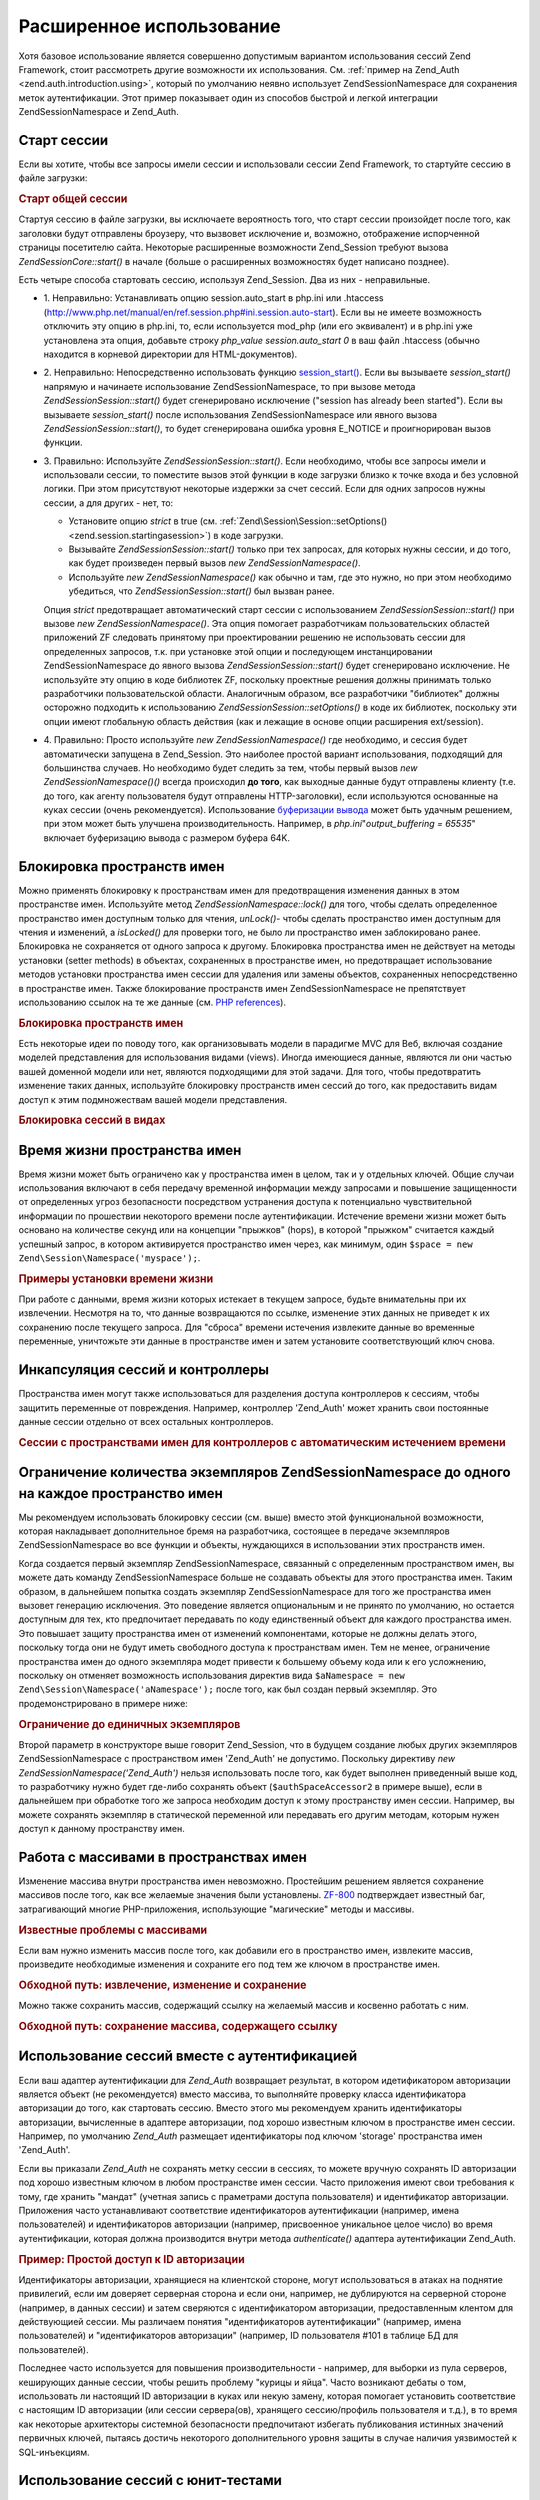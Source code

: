 .. EN-Revision: none
.. _zend.session.advancedusage:

Расширенное использование
=========================

Хотя базовое использование является совершенно допустимым
вариантом использования сессий Zend Framework, стоит рассмотреть
другие возможности их использования. См. :ref:`пример на Zend_Auth
<zend.auth.introduction.using>`, который по умолчанию неявно использует
Zend\Session\Namespace для сохранения меток аутентификации. Этот пример
показывает один из способов быстрой и легкой интеграции
Zend\Session\Namespace и Zend_Auth.

.. _zend.session.startingasession:

Старт сессии
------------

Если вы хотите, чтобы все запросы имели сессии и использовали
сессии Zend Framework, то стартуйте сессию в файле загрузки:

.. rubric:: Старт общей сессии

.. code-block:: php
   :linenos:

   <?php
   ...
   require_once 'Zend/Session.php';
   Zend\Session\Session::start();
   ...
   ?>
Стартуя сессию в файле загрузки, вы исключаете вероятность
того, что старт сессии произойдет после того, как заголовки
будут отправлены броузеру, что вызвовет исключение и,
возможно, отображение испорченной страницы посетителю сайта.
Некоторые расширенные возможности Zend_Session требуют вызова
*Zend\Session\Core::start()* в начале (больше о расширенных возможностях
будет написано позднее).

Есть четыре способа стартовать сессию, используя Zend_Session. Два
из них - неправильные.

- 1. Неправильно: Устанавливать опцию session.auto_start в php.ini или .htaccess
  (http://www.php.net/manual/en/ref.session.php#ini.session.auto-start). Если вы не имеете
  возможность отключить эту опцию в php.ini, то, если используется
  mod_php (или его эквивалент) и в php.ini уже установлена эта опция,
  добавьте строку *php_value session.auto_start 0* в ваш файл .htaccess (обычно
  находится в корневой директории для HTML-документов).

- 2. Неправильно: Непосредственно использовать функцию
  `session_start()`_. Если вы вызываете *session_start()* напрямую и начинаете
  использование Zend\Session\Namespace, то при вызове метода *Zend\Session\Session::start()*
  будет сгенерировано исключение ("session has already been started"). Если вы
  вызываете *session_start()* после использования Zend\Session\Namespace или
  явного вызова *Zend\Session\Session::start()*, то будет сгенерирована ошибка
  уровня E_NOTICE и проигнорирован вызов функции.

- 3. Правильно: Используйте *Zend\Session\Session::start()*. Если необходимо, чтобы
  все запросы имели и использовали сессии, то поместите вызов
  этой функции в коде загрузки близко к точке входа и без
  условной логики. При этом присутствуют некоторые издержки за
  счет сессий. Если для одних запросов нужны сессии, а для
  других - нет, то:

  - Установите опцию *strict* в true (см. :ref:`Zend\Session\Session::setOptions()
    <zend.session.startingasession>`) в коде загрузки.

  - Вызывайте *Zend\Session\Session::start()* только при тех запросах, для которых
    нужны сессии, и до того, как будет произведен первый вызов *new
    Zend\Session\Namespace()*.

  - Используйте *new Zend\Session\Namespace()* как обычно и там, где это нужно,
    но при этом необходимо убедиться, что *Zend\Session\Session::start()* был
    вызван ранее.

  Опция *strict* предотвращает автоматический старт сессии с
  использованием *Zend\Session\Session::start()* при вызове *new Zend\Session\Namespace()*. Эта
  опция помогает разработчикам пользовательских областей
  приложений ZF следовать принятому при проектировании решению
  не использовать сессии для определенных запросов, т.к. при
  установке этой опции и последующем инстанцировании
  Zend\Session\Namespace до явного вызова *Zend\Session\Session::start()* будет
  сгенерировано исключение. Не используйте эту опцию в коде
  библиотек ZF, поскольку проектные решения должны принимать
  только разработчики пользовательской области. Аналогичным
  образом, все разработчики "библиотек" должны осторожно
  подходить к использованию *Zend\Session\Session::setOptions()* в коде их
  библиотек, поскольку эти опции имеют глобальную область
  действия (как и лежащие в основе опции расширения ext/session).

- 4. Правильно: Просто используйте *new Zend\Session\Namespace()* где
  необходимо, и сессия будет автоматически запущена в Zend_Session.
  Это наиболее простой вариант использования, подходящий для
  большинства случаев. Но необходимо будет следить за тем,
  чтобы первый вызов *new Zend\Session\Namespace()()* всегда происходил **до
  того**, как выходные данные будут отправлены клиенту (т.е. до
  того, как агенту пользователя будут отправлены HTTP-заголовки),
  если используются основанные на куках сессии (очень
  рекомендуется). Использование `буферизации вывода`_ может
  быть удачным решением, при этом может быть улучшена
  производительность. Например, в *php.ini*"*output_buffering = 65535*" включает
  буферизацию вывода с размером буфера 64K.

.. _zend.session.locking:

Блокировка пространств имен
---------------------------

Можно применять блокировку к пространствам имен для
предотвращения изменения данных в этом пространстве имен.
Используйте метод *Zend\Session\Namespace::lock()* для того, чтобы сделать
определенное пространство имен доступным только для чтения,
*unLock()*- чтобы сделать пространство имен доступным для чтения и
изменений, а *isLocked()* для проверки того, не было ли пространство
имен заблокировано ранее. Блокировка не сохраняется от одного
запроса к другому. Блокировка пространства имен не действует
на методы установки (setter methods) в объектах, сохраненных в
пространстве имен, но предотвращает использование методов
установки пространства имен сессии для удаления или замены
объектов, сохраненных непосредственно в пространстве имен.
Также блокирование пространств имен Zend\Session\Namespace не
препятствует использованию ссылок на те же данные (см. `PHP
references`_).

.. rubric:: Блокировка пространств имен

.. code-block:: php
   :linenos:

   <?php
       // assuming:
       $userProfileNamespace = new Zend\Session\Namespace('userProfileNamespace');

       // marking session as read only locked
       $userProfileNamespace->lock();

       // unlocking read-only lock
       if ($userProfileNamespace->isLocked()) {
           $userProfileNamespace->unLock();
       }
   ?>
Есть некоторые идеи по поводу того, как организовывать модели
в парадигме MVC для Веб, включая создание моделей представления
для использования видами (views). Иногда имеющиеся данные,
являются ли они частью вашей доменной модели или нет, являются
подходящими для этой задачи. Для того, чтобы предотвратить
изменение таких данных, используйте блокировку пространств
имен сессий до того, как предоставить видам доступ к этим
подмножествам вашей модели представления.

.. rubric:: Блокировка сессий в видах

.. code-block:: php
   :linenos:

   <?php
   class FooModule_View extends Zend_View
   {
       public function show($name)
       {
           if (!isset($this->mySessionNamespace)) {
               $this->mySessionNamespace = Zend::registry('FooModule');
           }

           if ($this->mySessionNamespace->isLocked()) {
               return parent::render($name);
           }

           $this->mySessionNamespace->lock();
           $return = parent::render($name);
           $this->mySessionNamespace->unLock();

           return $return;
       }
   }
   ?>
.. _zend.session.expiration:

Время жизни пространства имен
-----------------------------

Время жизни может быть ограничено как у пространства имен в
целом, так и у отдельных ключей. Общие случаи использования
включают в себя передачу временной информации между запросами
и повышение защищенности от определенных угроз безопасности
посредством устранения доступа к потенциально чувствительной
информации по прошествии некоторого времени после
аутентификации. Истечение времени жизни может быть основано
на количестве секунд или на концепции "прыжков" (hops), в которой
"прыжком" считается каждый успешный запрос, в котором
активируется пространство имен через, как минимум, один ``$space =
new Zend\Session\Namespace('myspace');``.

.. rubric:: Примеры установки времени жизни

.. code-block:: php
   :linenos:

   <?php
   $s = new Zend\Session\Namespace('expireAll');
   $s->a = 'apple';
   $s->p = 'pear';
   $s->o = 'orange';

   // Время жизни установлено только для ключа "a" (5 секунд)
   $s->setExpirationSeconds(5, 'a');

   // Время жизни всего пространства имен - 5 "прыжков"
   $s->setExpirationHops(5);

   $s->setExpirationSeconds(60);
   // Пространство имен "expireAll" будет помечено как с истекшим временем жизни
   // при первом запросе, произведенном после того, как прошло 60 секунд,
   // или после 5 "прыжков" - в зависимости от того, что произошло раньше
   ?>
При работе с данными, время жизни которых истекает в текущем
запросе, будьте внимательны при их извлечении. Несмотря на то,
что данные возвращаются по ссылке, изменение этих данных не
приведет к их сохранению после текущего запроса. Для "сброса"
времени истечения извлеките данные во временные переменные,
уничтожьте эти данные в пространстве имен и затем установите
соответствующий ключ снова.

.. _zend.session.controllers:

Инкапсуляция сессий и контроллеры
---------------------------------

Пространства имен могут также использоваться для разделения
доступа контроллеров к сессиям, чтобы защитить переменные от
повреждения. Например, контроллер 'Zend_Auth' может хранить свои
постоянные данные сессии отдельно от всех остальных
контроллеров.

.. rubric:: Сессии с пространствами имен для контроллеров с автоматическим истечением времени

.. code-block:: php
   :linenos:

   <?php
   require_once 'Zend/Session.php';
   // контроллер для вывода вопроса
   $testSpace = new Zend\Session\Namespace('testSpace');
   // установка времени жизни только для этой переменной
   $testSpace->setExpirationSeconds(300, "accept_answer");
   $testSpace->accept_answer = true;

   --

   // контроллер для обработки ответа на вопрос
   $testSpace = new Zend\Session\Namespace('testSpace');

   if ($testSpace->accept_answer === true) {
       // время не истекло
   }
   else {
       // время истекло
   }
   ?>
.. _zend.session.limitinginstances:

Ограничение количества экземпляров Zend\Session\Namespace до одного на каждое пространство имен
-----------------------------------------------------------------------------------------------

Мы рекомендуем использовать блокировку сессии (см. выше)
вместо этой функциональной возможности, которая накладывает
дополнительное бремя на разработчика, состоящее в передаче
экземпляров Zend\Session\Namespace во все функции и объекты, нуждающихся
в использовании этих пространств имен.

Когда создается первый экземпляр Zend\Session\Namespace, связанный с
определенным пространством имен, вы можете дать команду
Zend\Session\Namespace больше не создавать объекты для этого
пространства имен. Таким образом, в дальнейшем попытка создать
экземпляр Zend\Session\Namespace для того же пространства имен вызовет
генерацию исключения. Это поведение является опциональным и
не принято по умолчанию, но остается доступным для тех, кто
предпочитает передавать по коду единственный объект для
каждого пространства имен. Это повышает защиту пространства
имен от изменений компонентами, которые не должны делать
этого, поскольку тогда они не будут иметь свободного доступа к
пространствам имен. Тем не менее, ограничение пространства
имен до одного экземпляра модет привести к большему объему
кода или к его усложнению, поскольку он отменяет возможность
использования директив вида ``$aNamespace = new Zend\Session\Namespace('aNamespace');``
после того, как был создан первый экземпляр. Это
продемонстрировано в примере ниже:

.. rubric:: Ограничение до единичных экземпляров

.. code-block:: php
   :linenos:

   <?php
       require_once 'Zend/Session.php';
       $authSpaceAccessor1 = new Zend\Session\Namespace('Zend_Auth');
       $authSpaceAccessor2 = new Zend\Session\Namespace('Zend_Auth', Zend\Session\Namespace::SINGLE_INSTANCE);
       $authSpaceAccessor1->foo = 'bar';
       assert($authSpaceAccessor2->foo, 'bar');
       doSomething($options, $authSpaceAccessor2);
       .
       .
       .
       $aNamespaceObject = new Zend\Session\Namespace('Zend_Auth'); // это вызовет ошибку
   ?>
Второй параметр в конструкторе выше говорит Zend_Session, что в
будущем создание любых других экземпляров Zend\Session\Namespace с
пространством имен 'Zend_Auth' не допустимо. Поскольку директиву *new
Zend\Session\Namespace('Zend_Auth')* нельзя использовать после того, как будет
выполнен приведенный выше код, то разработчику нужно будет
где-либо сохранять объект (``$authSpaceAccessor2`` в примере выше), если в
дальнейшем при обработке того же запроса необходим доступ к
этому пространству имен сессии. Например, вы можете сохранять
экземпляр в статической переменной или передавать его другим
методам, которым нужен доступ к данному пространству имен.

.. _zend.session.modifyingarray:

Работа с массивами в пространствах имен
---------------------------------------

Изменение массива внутри пространства имен невозможно.
Простейшим решением является сохранение массивов после того,
как все желаемые значения были установлены. `ZF-800`_ подтверждает
известный баг, затрагивающий многие PHP-приложения,
использующие "магические" методы и массивы.

.. rubric:: Известные проблемы с массивами

.. code-block:: php
   :linenos:

   <?php
       $sessionNamespace = new Zend\Session\Namespace('Foo');
       $sessionNamespace->array = array();
       $sessionNamespace->array['testKey'] = 1; // Не работает в версиях ниже PHP 5.2.1
   ?>
Если вам нужно изменить массив после того, как добавили его в
пространство имен, извлеките массив, произведите необходимые
изменения и сохраните его под тем же ключом в пространстве
имен.

.. rubric:: Обходной путь: извлечение, изменение и сохранение

.. code-block:: php
   :linenos:

   <?php
       $sessionNamespace = new Zend\Session\Namespace('Foo');
       $sessionNamespace->array = array('tree' => 'apple');
       $tmp = $sessionNamespace->array;
       $tmp['fruit'] = 'peach';
       $sessionNamespace->array = $tmp;
   ?>
Можно также сохранить массив, содержащий ссылку на желаемый
массив и косвенно работать с ним.

.. rubric:: Обходной путь: сохранение массива, содержащего ссылку

.. code-block:: php
   :linenos:

   <?php
       $myNamespace = new Zend\Session\Namespace('mySpace');

       // работает даже с версиями PHP, содержащими баг
       $a = array(1,2,3);
       $myNamespace->someArray = array( & $a ) ;
       $a['foo'] = 'bar';
   ?>
.. _zend.session.auth:

Использование сессий вместе с аутентификацией
---------------------------------------------

Если ваш адаптер аутентификации для *Zend_Auth* возвращает
результат, в котором идетификатором авторизации является
объект (не рекомендуется) вместо массива, то выполняйте
проверку класса идентификатора авторизации до того, как
стартовать сессию. Вместо этого мы рекомендуем хранить
идентификаторы авторизации, вычисленные в адаптере
авторизации, под хорошо известным ключом в пространстве имен
сессии. Например, по умолчанию *Zend_Auth* размещает идентификаторы
под ключом 'storage' пространства имен 'Zend_Auth'.

Если вы приказали *Zend_Auth* не сохранять метку сессии в сессиях,
то можете вручную сохранять ID авторизации под хорошо
известным ключом в любом пространстве имен сессии. Часто
приложения имеют свои требования к тому, где хранить "мандат"
(учетная запись с праметрами доступа пользователя) и
идентификатор авторизации. Приложения часто устанавливают
соответствие идентификаторов аутентификации (например, имена
пользователей) и идентификаторов авторизации (например,
присвоенное уникальное целое число) во время аутентификации,
которая должна производится внутри метода *authenticate()* адаптера
аутентификации Zend_Auth.

.. rubric:: Пример: Простой доступ к ID авторизации

.. code-block:: php
   :linenos:

   <?php
       // pre-authentication request
       require_once 'Zend/Auth/Adapter/Digest.php';
       $adapter = new Zend\Auth_Adapter\Digest($filename, $realm, $username, $password);
       $result = $adapter->authenticate();
       require_once 'Zend/Session/Namespace.php';
       $namespace = new Zend\Session\Namespace('Zend_Auth');
       if ($result->isValid()) {
           $namespace->authorizationId = $result->getIdentity();
           $namespace->date = time();
       } else {
           $namespace->attempts++;
       }

       // subsequent requests
       require_once 'Zend/Session.php';
       Zend\Session\Session::start();
       $namespace = new Zend\Session\Namespace('Zend_Auth');

       echo "Valid: ", (empty($namespace->authorizationId) ? 'No' : 'Yes'), "\n"';
       echo "Authorization / user Id: ", (empty($namespace->authorizationId)
           ? 'none' : print_r($namespace->authorizationId, true)), "\n"';
       echo "Authentication attempts: ", (empty($namespace->attempts)
           ? '0' : $namespace->attempts), "\n"';
       echo "Authenticated on: ",
           (empty($namespace->date) ? 'No' : date(DATE_ATOM, $namespace->date), "\n"';
   ?>
Идентификаторы авторизации, хранящиеся на клиентской стороне,
могут использоваться в атаках на поднятие привилегий, если им
доверяет серверная сторона и если они, например, не
дублируются на серверной стороне (например, в данных сессии) и
затем сверяются с идентификатором авторизации,
предоставленным клентом для действующией сессии. Мы различаем
понятия "идентификаторов аутентификации" (например, имена
пользователей) и "идентификаторов авторизации" (например, ID
пользователя #101 в таблице БД для пользователей).

Последнее часто используется для повышения
производительности - например, для выборки из пула серверов,
кеширующих данные сессии, чтобы решить проблему "курицы и
яйца". Часто возникают дебаты о том, использовать ли настоящий
ID авторизации в куках или некую замену, которая помогает
установить соответствие с настоящим ID авторизации (или сессии
сервера(ов), хранящего сессию/профиль пользователя и т.д.), в то
время как некоторые архитекторы системной безопасности
предпочитают избегать публикования истинных значений
первичных ключей, пытаясь достичь некоторого дополнительного
уровня защиты в случае наличия уязвимостей к SQL-инъекциям.

.. _zend.session.testing:

Использование сессий с юнит-тестами
-----------------------------------

Zend Framework использует PHPUnit для своего тестирования. Многие
разработчики расширяют существующие наборы юнит-тестов для
покрытия кода в своих приложениях. Если при выполнении
юнит-тестирований после завершения сессии были использованы
любые связанные с записью методы, то генерируется исключение
"**Zend_Session is currently marked as read-only**" ("Zend_Session помечен как доступный
только для чтения"). Тем не менее, юнит-тесты, использующие
Zend_Session, требуют особого внимания в разработке, поскольку
закрытие (*Zend\Session\Session::writeClose()*) или уничтожение сессии
(*Zend\Session\Session::destroy()*) не дает впоследствии устанавливать или
сбрасывать ключи в любом объекте Zend\Session\Namespace. Это поведение
является прямым следствием использования лежащего в основе
расширения ext/session, функций *session_destroy()* и *session_write_close()*, которые
не имеют механизма "отмены" для облегчения установки/демонтажа
в юнит-тестировании.

Чтобы обойти это, см. юнит-тест *testSetExpirationSeconds()* в
*tests/Zend/Session/SessionTest.php* и *SessionTestHelper.php*, которые используют *exec()*
для запуска отдельного процесса. Новый процесс более точно
имитирует второй, последующий, запрос из броузера. Отдельный
процесс начинается с "чистой" сессии, так же, как при выполнении
любого PHP-скрипта для веб-запроса. Кроме этого, любые изменения
в ``$_SESSION[]``, произведенные при вызове процесса, становятся
доступными и в дочернем процессе, что дает родительскому
процессу возможность закрыть сессию до использования *exec()*.

.. rubric:: Использование PHPUnit для тестирования кода, написанного с использованием Zend_Session*

.. code-block:: php
   :linenos:

   <?php
           // testing setExpirationSeconds()
           require 'tests/Zend/Session/SessionTestHelper.php'; // also see SessionTest.php in trunk/
           $script = 'SessionTestHelper.php';
           $s = new Zend\Session\Namespace('space');
           $s->a = 'apple';
           $s->o = 'orange';
           $s->setExpirationSeconds(5);

           Zend\Session\Session::regenerateId();
           $id = Zend\Session\Session::getId();
           session_write_close(); // release session so process below can use it
           sleep(4); // not long enough for things to expire
           exec($script . "expireAll $id expireAll", $result);
           $result = $this->sortResult($result);
           $expect = ';a === apple;o === orange;p === pear';
           $this->assertTrue($result === $expect,
               "iteration over default Zend_Session namespace failed; expecting result === '$expect', but got '$result'");

           sleep(2); // long enough for things to expire (total of 6 seconds waiting, but expires in 5)
           exec($script . "expireAll $id expireAll", $result);
           $result = array_pop($result);
           $this->assertTrue($result === '',
               "iteration over default Zend_Session namespace failed; expecting result === '', but got '$result')");
           session_start(); // resume artificially suspended session

           // We could split this into a separate test, but actually, if anything leftover from above
           // contaminates the tests below, that is also a bug that we want to know about.
           $s = new Zend\Session\Namespace('expireGuava');
           $s->setExpirationSeconds(5, 'g'); // now try to expire only 1 of the keys in the namespace
           $s->g = 'guava';
           $s->p = 'peach';
           $s->p = 'plum';

           session_write_close(); // release session so process below can use it
           sleep(6); // not long enough for things to expire
           exec($script . "expireAll $id expireGuava", $result);
           $result = $this->sortResult($result);
           session_start(); // resume artificially suspended session
           $this->assertTrue($result === ';p === plum',
               "iteration over named Zend_Session namespace failed (result=$result)");
   ?>


.. _`session_start()`: http://www.php.net/session_start
.. _`буферизации вывода`: http://php.net/outcontrol
.. _`PHP references`: http://www.php.net/references
.. _`ZF-800`: http://framework.zend.com/issues/browse/ZF-800
